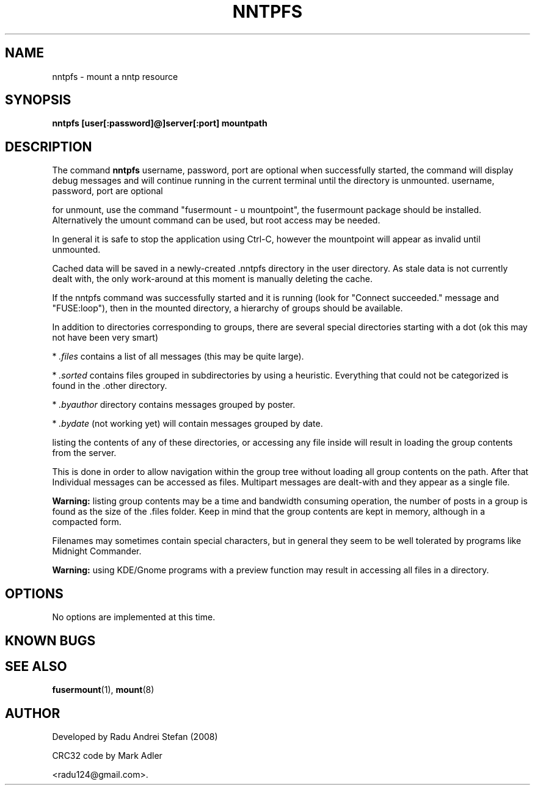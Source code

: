 .\" Copyright 1992 Rickard E. Faith (faith@cs.unc.edu)
.\" May be distributed freely
.TH NNTPFS 1 "4 July 2008" "Userspace Filesystems" "Application Manual"
.SH NAME
nntpfs \- mount a nntp resource
.SH SYNOPSIS
.BI "nntpfs [user[:password]@]server[:port] mountpath"
.SH DESCRIPTION
The command
.B nntpfs
username, password, port are optional
when successfully started, the command will display debug messages and will continue 
running in the current terminal until the directory is unmounted. 
username, password, port are optional

for unmount, use the command "fusermount \- u mountpoint", the fusermount package 
should be installed. Alternatively the umount command can be used, but root access 
may be needed.

In general it is safe to stop the application using Ctrl\-C, however the mountpoint 
will appear as invalid until unmounted.

Cached data will be saved in a newly\-created .nntpfs directory in the user 
directory. As stale data is not currently dealt with, the only work\-around at this 
moment is manually deleting the cache.

If the nntpfs command was successfully started and it is running
(look for "Connect succeeded." message and "FUSE:loop"), then in the mounted 
directory, a hierarchy of groups should be available.

In addition to directories corresponding to groups, there are several special 
directories starting with a dot (ok this may not have been very smart)

* 
.I .files
contains a list of all messages (this may be quite large).

*
.I .sorted
contains files grouped in subdirectories by using a heuristic.
Everything that could not be categorized is found in the .other directory.

*
.I .byauthor
directory contains messages grouped by poster.

*
.I .bydate 
(not working yet)
will contain messages grouped by date.

listing the contents of any of these directories, or accessing any file inside will 
result in loading the group contents from the server.

This is done in order to allow navigation within the group tree without loading all 
group contents on the path. After that Individual messages can be accessed as files. 
Multipart messages are dealt\-with and they appear as a single file.

.B Warning: 
listing group contents may be a time and bandwidth consuming operation, the 
number of posts in a group is found as the size of the .files folder. Keep in mind 
that the group contents are kept in memory, although in a compacted form.

Filenames may sometimes contain special characters, but in general they seem to be 
well tolerated by programs like Midnight Commander.

.B Warning:
using KDE/Gnome programs with a preview function may result in accessing 
all files in a directory.

.SH OPTIONS
No options are implemented at this time.

.SH KNOWN BUGS

.SH "SEE ALSO"
.BR fusermount (1),
.BR mount (8)
.SH AUTHOR
Developed by Radu Andrei Stefan (2008)

CRC32 code by Mark Adler

<radu124@gmail.com>.
